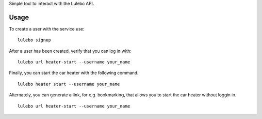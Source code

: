 Simple tool to interact with the Lulebo API.

Usage
-----

To create a user with the service use:

::

    lulebo signup

After a user has been created, verify that you can log in with:

::

    lulebo url heater-start --username your_name

Finally, you can start the car heater with the following command.

::

    lulebo heater start --username your_name

Alternately, you can generate a link, for e.g. bookmarking, that allows
you to start the car heater without loggin in.

::

    lulebo url heater-start --username your_name


